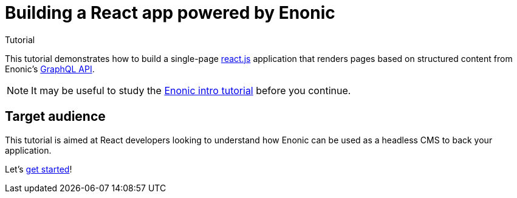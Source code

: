 = Building a React app powered by Enonic
Tutorial

This tutorial demonstrates how to build a single-page https://react.dev/[react.js^] application that renders pages based on structured content from Enonic's https://developer.enonic.com/docs/guillotine[GraphQL API].

NOTE: It may be useful to study the https://developer.enonic.com/docs/intro[Enonic intro tutorial^] before you continue.

== Target audience

This tutorial is aimed at React developers looking to understand how Enonic can be used as a headless CMS to back your application.

Let's <<enonic-setup#,get started>>!
